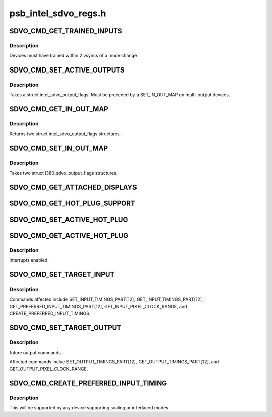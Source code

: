 .. -*- coding: utf-8; mode: rst -*-

=====================
psb_intel_sdvo_regs.h
=====================


.. _`sdvo_cmd_get_trained_inputs`:

SDVO_CMD_GET_TRAINED_INPUTS
===========================

.. c:function:: SDVO_CMD_GET_TRAINED_INPUTS ()



.. _`sdvo_cmd_get_trained_inputs.description`:

Description
-----------


Devices must have trained within 2 vsyncs of a mode change.



.. _`sdvo_cmd_set_active_outputs`:

SDVO_CMD_SET_ACTIVE_OUTPUTS
===========================

.. c:function:: SDVO_CMD_SET_ACTIVE_OUTPUTS ()



.. _`sdvo_cmd_set_active_outputs.description`:

Description
-----------


Takes a struct intel_sdvo_output_flags.  Must be preceded by a SET_IN_OUT_MAP
on multi-output devices.



.. _`sdvo_cmd_get_in_out_map`:

SDVO_CMD_GET_IN_OUT_MAP
=======================

.. c:function:: SDVO_CMD_GET_IN_OUT_MAP ()



.. _`sdvo_cmd_get_in_out_map.description`:

Description
-----------


Returns two struct intel_sdvo_output_flags structures.



.. _`sdvo_cmd_set_in_out_map`:

SDVO_CMD_SET_IN_OUT_MAP
=======================

.. c:function:: SDVO_CMD_SET_IN_OUT_MAP ()



.. _`sdvo_cmd_set_in_out_map.description`:

Description
-----------


Takes two struct i380_sdvo_output_flags structures.



.. _`sdvo_cmd_get_attached_displays`:

SDVO_CMD_GET_ATTACHED_DISPLAYS
==============================

.. c:function:: SDVO_CMD_GET_ATTACHED_DISPLAYS ()



.. _`sdvo_cmd_get_hot_plug_support`:

SDVO_CMD_GET_HOT_PLUG_SUPPORT
=============================

.. c:function:: SDVO_CMD_GET_HOT_PLUG_SUPPORT ()



.. _`sdvo_cmd_set_active_hot_plug`:

SDVO_CMD_SET_ACTIVE_HOT_PLUG
============================

.. c:function:: SDVO_CMD_SET_ACTIVE_HOT_PLUG ()



.. _`sdvo_cmd_get_active_hot_plug`:

SDVO_CMD_GET_ACTIVE_HOT_PLUG
============================

.. c:function:: SDVO_CMD_GET_ACTIVE_HOT_PLUG ()



.. _`sdvo_cmd_get_active_hot_plug.description`:

Description
-----------

interrupts enabled.



.. _`sdvo_cmd_set_target_input`:

SDVO_CMD_SET_TARGET_INPUT
=========================

.. c:function:: SDVO_CMD_SET_TARGET_INPUT ()



.. _`sdvo_cmd_set_target_input.description`:

Description
-----------


Commands affected include SET_INPUT_TIMINGS_PART[12],
GET_INPUT_TIMINGS_PART[12], GET_PREFERRED_INPUT_TIMINGS_PART[12],
GET_INPUT_PIXEL_CLOCK_RANGE, and CREATE_PREFERRED_INPUT_TIMINGS.



.. _`sdvo_cmd_set_target_output`:

SDVO_CMD_SET_TARGET_OUTPUT
==========================

.. c:function:: SDVO_CMD_SET_TARGET_OUTPUT ()



.. _`sdvo_cmd_set_target_output.description`:

Description
-----------

future output commands.

Affected commands inclue SET_OUTPUT_TIMINGS_PART[12],
GET_OUTPUT_TIMINGS_PART[12], and GET_OUTPUT_PIXEL_CLOCK_RANGE.



.. _`sdvo_cmd_create_preferred_input_timing`:

SDVO_CMD_CREATE_PREFERRED_INPUT_TIMING
======================================

.. c:function:: SDVO_CMD_CREATE_PREFERRED_INPUT_TIMING ()



.. _`sdvo_cmd_create_preferred_input_timing.description`:

Description
-----------


This will be supported by any device supporting scaling or interlaced
modes.

